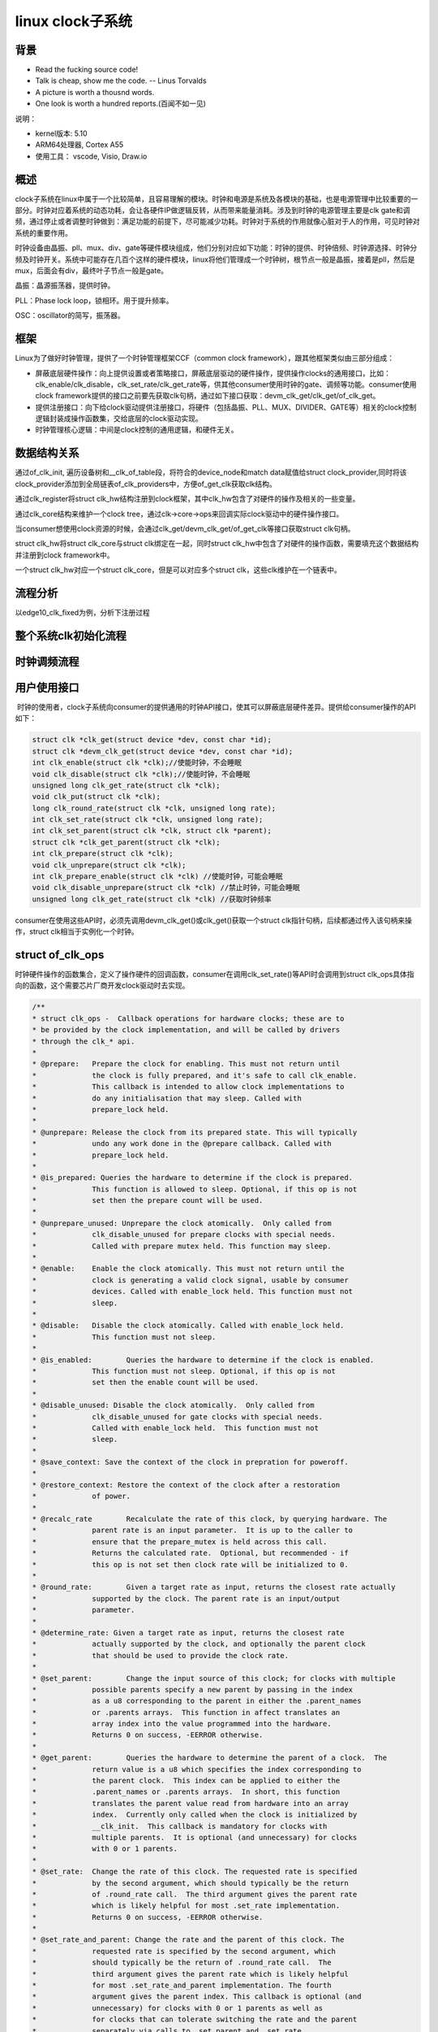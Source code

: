linux clock子系统
======================

背景
------------------

- Read the fucking source code!
- Talk is cheap, show me the code.  -- Linus Torvalds
- A picture is worth a thousnd words.
- One look is worth a hundred reports.(百闻不如一见)

说明：

- kernel版本: 5.10
- ARM64处理器, Cortex A55
- 使用工具： vscode, Visio, Draw.io

概述
--------------

clock子系统在linux中属于一个比较简单，且容易理解的模块。时钟和电源是系统及各模块的基础，也是电源管理中比较重要的一部分。时钟对应着系统的动态功耗，会让各硬件IP做逻辑反转，从而带来能量消耗。涉及到时钟的电源管理主要是clk gate和调频，通过停止或者调整时钟做到：满足功能的前提下，尽可能减少功耗。时钟对于系统的作用就像心脏对于人的作用，可见时钟对系统的重要作用。

时钟设备由晶振、pll、mux、div、gate等硬件模块组成，他们分别对应如下功能：时钟的提供、时钟倍频、时钟源选择、时钟分频及时钟开关。系统中可能存在几百个这样的硬件模块，linux将他们管理成一个时钟树，根节点一般是晶振，接着是pll，然后是mux，后面会有div，最终叶子节点一般是gate。

晶振：晶源振荡器，提供时钟。

PLL：Phase lock loop，锁相环。用于提升频率。

OSC：oscillator的简写，振荡器。

框架
-----------------

.. image:: res/clk_framework.png

Linux为了做好时钟管理，提供了一个时钟管理框架CCF（common clock framework），跟其他框架类似由三部分组成：

- 屏蔽底层硬件操作：向上提供设置或者策略接口，屏蔽底层驱动的硬件操作，提供操作clocks的通用接口，比如：clk_enable/clk_disable，clk_set_rate/clk_get_rate等，供其他consumer使用时钟的gate、调频等功能。consumer使用clock framework提供的接口之前要先获取clk句柄，通过如下接口获取：devm_clk_get/clk_get/of_clk_get。

- 提供注册接口：向下给clock驱动提供注册接口，将硬件（包括晶振、PLL、MUX、DIVIDER、GATE等）相关的clock控制逻辑封装成操作函数集，交给底层的clock驱动实现。

- 时钟管理核心逻辑：中间是clock控制的通用逻辑，和硬件无关。

数据结构关系
-------------------

.. image:: res/clk_data_struct.png

通过of_clk_init, 遍历设备树和__clk_of_table段，将符合的device_node和match data赋值给struct clock_provider,同时将该clock_provider添加到全局链表of_clk_providers中，方便of_get_clk获取clk结构。

通过clk_register将struct clk_hw结构注册到clock框架，其中clk_hw包含了对硬件的操作及相关的一些变量。

通过clk_core结构来维护一个clock tree，通过clk->core->ops来回调实际clock驱动中的硬件操作接口。

当consumer想使用clock资源的时候，会通过clk_get/devm_clk_get/of_get_clk等接口获取struct clk句柄。

struct clk_hw将struct clk_core与struct clk绑定在一起，同时struct clk_hw中包含了对硬件的操作函数，需要填充这个数据结构并注册到clock framework中。

一个struct clk_hw对应一个struct clk_core，但是可以对应多个struct clk，这些clk维护在一个链表中。


流程分析
--------------------

以edge10_clk_fixed为例，分析下注册过程

.. image:: res/clk_register.png

整个系统clk初始化流程
----------------------

.. image:: res/clk_init.png

时钟调频流程
-----------------

.. image:: res/clk_set_rate.jpg

用户使用接口
---------------

​ 时钟的使用者，clock子系统向consumer的提供通用的时钟API接口，使其可以屏蔽底层硬件差异。提供给consumer操作的API如下：

.. code-block:: c

  struct clk *clk_get(struct device *dev, const char *id);
  struct clk *devm_clk_get(struct device *dev, const char *id);
  int clk_enable(struct clk *clk);//使能时钟，不会睡眠
  void clk_disable(struct clk *clk);//使能时钟，不会睡眠
  unsigned long clk_get_rate(struct clk *clk);
  void clk_put(struct clk *clk);
  long clk_round_rate(struct clk *clk, unsigned long rate);
  int clk_set_rate(struct clk *clk, unsigned long rate);
  int clk_set_parent(struct clk *clk, struct clk *parent);
  struct clk *clk_get_parent(struct clk *clk);
  int clk_prepare(struct clk *clk);
  void clk_unprepare(struct clk *clk);
  int clk_prepare_enable(struct clk *clk) //使能时钟，可能会睡眠
  void clk_disable_unprepare(struct clk *clk) //禁止时钟，可能会睡眠
  unsigned long clk_get_rate(struct clk *clk) //获取时钟频率


consumer在使用这些API时，必须先调用devm_clk_get()或clk_get()获取一个struct clk指针句柄，后续都通过传入该句柄来操作，struct clk相当于实例化一个时钟。


struct of_clk_ops
-----------------------

时钟硬件操作的函数集合，定义了操作硬件的回调函数，consumer在调用clk_set_rate()等API时会调用到struct clk_ops具体指向的函数，这个需要芯片厂商开发clock驱动时去实现。

.. code-block:: c

  /**
  * struct clk_ops -  Callback operations for hardware clocks; these are to
  * be provided by the clock implementation, and will be called by drivers
  * through the clk_* api.
  *
  * @prepare:	Prepare the clock for enabling. This must not return until
  *		the clock is fully prepared, and it's safe to call clk_enable.
  *		This callback is intended to allow clock implementations to
  *		do any initialisation that may sleep. Called with
  *		prepare_lock held.
  *
  * @unprepare:	Release the clock from its prepared state. This will typically
  *		undo any work done in the @prepare callback. Called with
  *		prepare_lock held.
  *
  * @is_prepared: Queries the hardware to determine if the clock is prepared.
  *		This function is allowed to sleep. Optional, if this op is not
  *		set then the prepare count will be used.
  *
  * @unprepare_unused: Unprepare the clock atomically.  Only called from
  *		clk_disable_unused for prepare clocks with special needs.
  *		Called with prepare mutex held. This function may sleep.
  *
  * @enable:	Enable the clock atomically. This must not return until the
  *		clock is generating a valid clock signal, usable by consumer
  *		devices. Called with enable_lock held. This function must not
  *		sleep.
  *
  * @disable:	Disable the clock atomically. Called with enable_lock held.
  *		This function must not sleep.
  *
  * @is_enabled:	Queries the hardware to determine if the clock is enabled.
  *		This function must not sleep. Optional, if this op is not
  *		set then the enable count will be used.
  *
  * @disable_unused: Disable the clock atomically.  Only called from
  *		clk_disable_unused for gate clocks with special needs.
  *		Called with enable_lock held.  This function must not
  *		sleep.
  *
  * @save_context: Save the context of the clock in prepration for poweroff.
  *
  * @restore_context: Restore the context of the clock after a restoration
  *		of power.
  *
  * @recalc_rate	Recalculate the rate of this clock, by querying hardware. The
  *		parent rate is an input parameter.  It is up to the caller to
  *		ensure that the prepare_mutex is held across this call.
  *		Returns the calculated rate.  Optional, but recommended - if
  *		this op is not set then clock rate will be initialized to 0.
  *
  * @round_rate:	Given a target rate as input, returns the closest rate actually
  *		supported by the clock. The parent rate is an input/output
  *		parameter.
  *
  * @determine_rate: Given a target rate as input, returns the closest rate
  *		actually supported by the clock, and optionally the parent clock
  *		that should be used to provide the clock rate.
  *
  * @set_parent:	Change the input source of this clock; for clocks with multiple
  *		possible parents specify a new parent by passing in the index
  *		as a u8 corresponding to the parent in either the .parent_names
  *		or .parents arrays.  This function in affect translates an
  *		array index into the value programmed into the hardware.
  *		Returns 0 on success, -EERROR otherwise.
  *
  * @get_parent:	Queries the hardware to determine the parent of a clock.  The
  *		return value is a u8 which specifies the index corresponding to
  *		the parent clock.  This index can be applied to either the
  *		.parent_names or .parents arrays.  In short, this function
  *		translates the parent value read from hardware into an array
  *		index.  Currently only called when the clock is initialized by
  *		__clk_init.  This callback is mandatory for clocks with
  *		multiple parents.  It is optional (and unnecessary) for clocks
  *		with 0 or 1 parents.
  *
  * @set_rate:	Change the rate of this clock. The requested rate is specified
  *		by the second argument, which should typically be the return
  *		of .round_rate call.  The third argument gives the parent rate
  *		which is likely helpful for most .set_rate implementation.
  *		Returns 0 on success, -EERROR otherwise.
  *
  * @set_rate_and_parent: Change the rate and the parent of this clock. The
  *		requested rate is specified by the second argument, which
  *		should typically be the return of .round_rate call.  The
  *		third argument gives the parent rate which is likely helpful
  *		for most .set_rate_and_parent implementation. The fourth
  *		argument gives the parent index. This callback is optional (and
  *		unnecessary) for clocks with 0 or 1 parents as well as
  *		for clocks that can tolerate switching the rate and the parent
  *		separately via calls to .set_parent and .set_rate.
  *		Returns 0 on success, -EERROR otherwise.
  *
  * @recalc_accuracy: Recalculate the accuracy of this clock. The clock accuracy
  *		is expressed in ppb (parts per billion). The parent accuracy is
  *		an input parameter.
  *		Returns the calculated accuracy.  Optional - if	this op is not
  *		set then clock accuracy will be initialized to parent accuracy
  *		or 0 (perfect clock) if clock has no parent.
  *
  * @get_phase:	Queries the hardware to get the current phase of a clock.
  *		Returned values are 0-359 degrees on success, negative
  *		error codes on failure.
  *
  * @set_phase:	Shift the phase this clock signal in degrees specified
  *		by the second argument. Valid values for degrees are
  *		0-359. Return 0 on success, otherwise -EERROR.
  *
  * @get_duty_cycle: Queries the hardware to get the current duty cycle ratio
  *              of a clock. Returned values denominator cannot be 0 and must be
  *              superior or equal to the numerator.
  *
  * @set_duty_cycle: Apply the duty cycle ratio to this clock signal specified by
  *              the numerator (2nd argurment) and denominator (3rd  argument).
  *              Argument must be a valid ratio (denominator > 0
  *              and >= numerator) Return 0 on success, otherwise -EERROR.
  *
  * @init:	Perform platform-specific initialization magic.
  *		This is not used by any of the basic clock types.
  *		This callback exist for HW which needs to perform some
  *		initialisation magic for CCF to get an accurate view of the
  *		clock. It may also be used dynamic resource allocation is
  *		required. It shall not used to deal with clock parameters,
  *		such as rate or parents.
  *		Returns 0 on success, -EERROR otherwise.
  *
  * @terminate:  Free any resource allocated by init.
  *
  * @debug_init:	Set up type-specific debugfs entries for this clock.  This
  *		is called once, after the debugfs directory entry for this
  *		clock has been created.  The dentry pointer representing that
  *		directory is provided as an argument.  Called with
  *		prepare_lock held.  Returns 0 on success, -EERROR otherwise.
  *
  *
  * The clk_enable/clk_disable and clk_prepare/clk_unprepare pairs allow
  * implementations to split any work between atomic (enable) and sleepable
  * (prepare) contexts.  If enabling a clock requires code that might sleep,
  * this must be done in clk_prepare.  Clock enable code that will never be
  * called in a sleepable context may be implemented in clk_enable.
  *
  * Typically, drivers will call clk_prepare when a clock may be needed later
  * (eg. when a device is opened), and clk_enable when the clock is actually
  * required (eg. from an interrupt). Note that clk_prepare MUST have been
  * called before clk_enable.
  */
  struct clk_ops {
    int		(*prepare)(struct clk_hw *hw);
    void		(*unprepare)(struct clk_hw *hw);
    int		(*is_prepared)(struct clk_hw *hw);
    void		(*unprepare_unused)(struct clk_hw *hw);
    int		(*enable)(struct clk_hw *hw); // 时钟enable
    void		(*disable)(struct clk_hw *hw); // 时钟disable
    int		(*is_enabled)(struct clk_hw *hw);
    void		(*disable_unused)(struct clk_hw *hw);
    int		(*save_context)(struct clk_hw *hw);
    void		(*restore_context)(struct clk_hw *hw);
    unsigned long	(*recalc_rate)(struct clk_hw *hw,
            unsigned long parent_rate); // 通过查询硬件，重新计算此时钟的速率。可选，但建议——如果未设置此操作，则时钟速率初始化为0。
    long		(*round_rate)(struct clk_hw *hw, unsigned long rate,
            unsigned long *parent_rate); // 给定目标速率作为输入，返回时钟实际支持的最接近速率。
    int		(*determine_rate)(struct clk_hw *hw,
              struct clk_rate_request *req);
    int		(*set_parent)(struct clk_hw *hw, u8 index);
    u8		(*get_parent)(struct clk_hw *hw);
    int		(*set_rate)(struct clk_hw *hw, unsigned long rate,
              unsigned long parent_rate); // 更改此时钟的速率。请求的速率由第二个参数指定，该参数通常应该是调用.round_rate返回。第三个参数给出了父速率，这对大多数.set_rate实现有帮助。成功返回0，否则返回-EERROR
    int		(*set_rate_and_parent)(struct clk_hw *hw,
              unsigned long rate,
              unsigned long parent_rate, u8 index);
    unsigned long	(*recalc_accuracy)(struct clk_hw *hw,
              unsigned long parent_accuracy);
    int		(*get_phase)(struct clk_hw *hw);
    int		(*set_phase)(struct clk_hw *hw, int degrees);
    int		(*get_duty_cycle)(struct clk_hw *hw,
              struct clk_duty *duty);
    int		(*set_duty_cycle)(struct clk_hw *hw,
              struct clk_duty *duty);
    int		(*init)(struct clk_hw *hw);
    void		(*terminate)(struct clk_hw *hw);
    void		(*debug_init)(struct clk_hw *hw, struct dentry *dentry);
  };

struct clk_ops中每个函数功能在include/linux/clk-provider.h都有具体的说明，在开发clock驱动时，这些函数并不需要全部实现。对于几个最常用，也是经常需要实现的函数，在数据结构中已使用中文注释。

clock驱动实例
-----------------
clock驱动在时钟子系统中属于provider，provider是时钟的提供者，即具体的clock驱动。

clock驱动在Linux刚启动的时候就要完成，比initcall都要早期，因此clock驱动是在内核中进行实现。在内核的drivers/clk目录下，可以看到各个芯片厂商对各自芯片clock驱动的实现：

.. image:: res/kernel_oem_drv.png

内核clock框架代码实现文件：
drivers/clk/clk-fixed-factor.c
drivers/clk/clk-fixed-rate.c
drivers/clk/clk-divider.c
drivers/clk/clk-gate.c
drivers/clk/clk-mux.c
drivers/clk/clk.c
drivers/clk/clkdev.c

下面以一个简单的时钟树，举例说明一个芯片的时钟驱动的大致实现过程：

时钟树
^^^^^^^^^





参考
----------------

https://mp.weixin.qq.com/s?__biz=Mzg3Mjg2NDQ0NA==&mid=2247484553&idx=1&sn=9c755a03e7e2fc452dfdbf4528a9bfca&chksm=cee98b5af99e024c3f548d8e1cead526c73bb94870631f33ba146bf68f3d3ef95bfbf8fb0efc&scene=178&cur_album_id=2794041603295444993#rd
https://zhuanlan.zhihu.com/p/558783244
https://zhuanlan.zhihu.com/p/605593587
